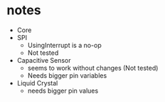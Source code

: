 * notes
- Core
- SPI
  - UsingInterrupt is a no-op
  - Not tested
- Capacitive Sensor 
  - seems to work without changes (Not tested)
  - Needs bigger pin variables
- Liquid Crystal
  - needs bigger pin values 
